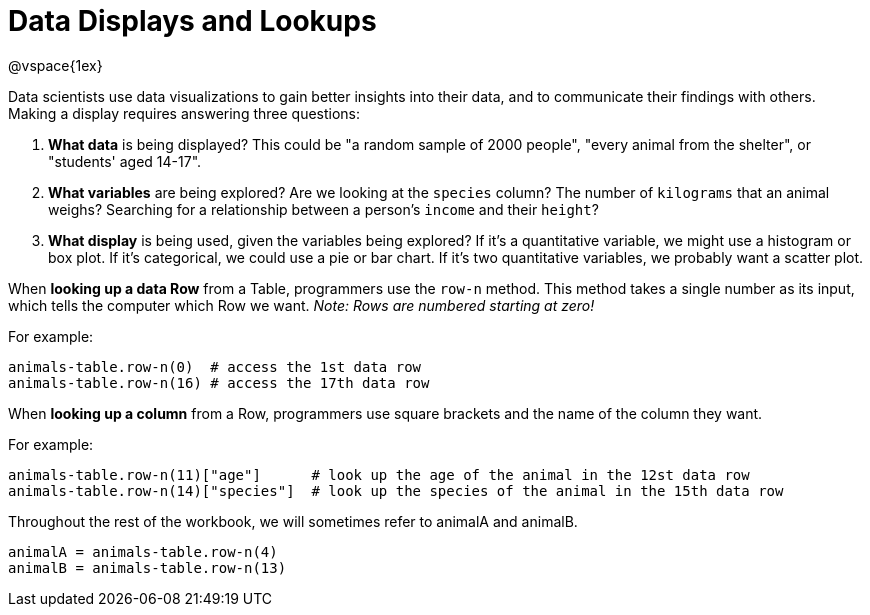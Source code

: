 = Data Displays and Lookups

@vspace{1ex}
// use double-space before the *bold* text to address a text-kerning bug in wkhtmltopdf 0.12.5 (with patched qt)

Data scientists use data visualizations to gain better insights into their data, and to communicate their findings with others. Making a display requires answering three questions:

. *What data* is being displayed? This could be "a random sample of 2000 people", "every animal from the shelter", or "students' aged 14-17".

. *What variables* are being explored? Are we looking at the  `species` column? The number of  `kilograms` that an animal weighs? Searching for a relationship between a person's `income` and their  `height`?

. *What display* is being used, given the variables being explored? If it's a quantitative variable, we might use a histogram or box plot. If it's categorical, we could use a pie or bar chart. If it's two quantitative variables, we probably want a scatter plot.

When *looking up a data Row* from a Table, programmers use the `row-n` method. This method takes a single number as its input, which tells the computer which Row we want. _Note: Rows are numbered starting at zero!_

For example:
```
animals-table.row-n(0)  # access the 1st data row
animals-table.row-n(16) # access the 17th data row
``` 

When *looking up a column* from a Row, programmers use square brackets and the name of the column they want.

For example:
```
animals-table.row-n(11)["age"]      # look up the age of the animal in the 12st data row
animals-table.row-n(14)["species"]  # look up the species of the animal in the 15th data row
```

Throughout the rest of the workbook, we will sometimes refer to animalA and animalB.  
```
animalA = animals-table.row-n(4)
animalB = animals-table.row-n(13)
```
